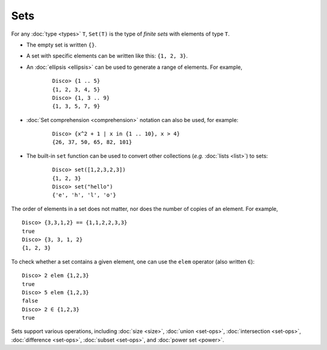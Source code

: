 Sets
====

For any :doc:`type <types>` ``T``,  ``Set(T)`` is the type of *finite sets* with
elements of type ``T``.

* The empty set is written ``{}``.
* A set with specific elements can be written like this: ``{1, 2, 3}``.
* An :doc:`ellipsis <ellipsis>` can be used to generate a range of
  elements.  For example,

    ::

       Disco> {1 .. 5}
       {1, 2, 3, 4, 5}
       Disco> {1, 3 .. 9}
       {1, 3, 5, 7, 9}

* :doc:`Set comprehension <comprehension>` notation can also be used,
  for example:

    ::

       Disco> {x^2 + 1 | x in {1 .. 10}, x > 4}
       {26, 37, 50, 65, 82, 101}
* The built-in ``set`` function can be used to convert other
  collections (*e.g.* :doc:`lists <list>`) to sets:

    ::

       Disco> set([1,2,3,2,3])
       {1, 2, 3}
       Disco> set("hello")
       {'e', 'h', 'l', 'o'}

The order of elements in a set does not matter, nor does the number of
copies of an element.  For example,

::

   Disco> {3,3,1,2} == {1,1,2,2,3,3}
   true
   Disco> {3, 3, 1, 2}
   {1, 2, 3}

To check whether a set contains a given element, one can use the
``elem`` operator (also written ``∈``):

::

   Disco> 2 elem {1,2,3}
   true
   Disco> 5 elem {1,2,3}
   false
   Disco> 2 ∈ {1,2,3}
   true

Sets support various operations, including :doc:`size <size>`,
:doc:`union <set-ops>`, :doc:`intersection <set-ops>`,
:doc:`difference <set-ops>`, :doc:`subset <set-ops>`, and :doc:`power set <power>`.
